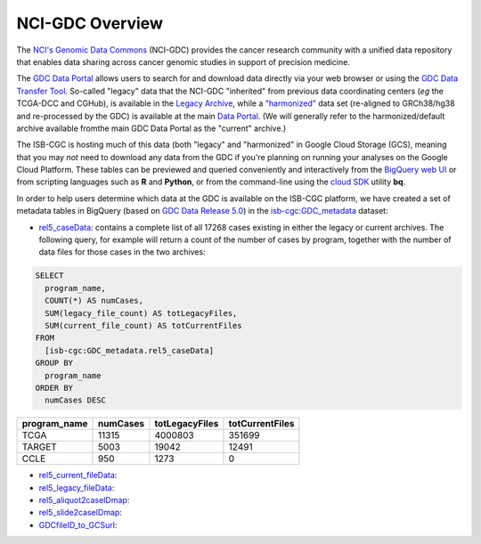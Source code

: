 *****************
NCI-GDC Overview
*****************

The `NCI's Genomic Data Commons <https://gdc.cancer.gov/>`_ 
(NCI-GDC) provides the cancer research community with a 
unified data repository that enables data sharing across cancer genomic studies in 
support of precision medicine.

The `GDC Data Portal <https://portal.gdc.cancer.gov/>`_ allows users to search for
and download data directly via your web browser or using the 
`GDC Data Transfer Tool <https://gdc.cancer.gov/access-data/gdc-data-transfer-tool>`_.
So-called "legacy" data that the NCI-GDC "inherited" from previous data coordinating
centers (*eg* the TCGA-DCC and CGHub), is available in the 
`Legacy Archive <https://portal.gdc.cancer.gov/legacy-archive/search/f>`_, while a 
`"harmonized" <https://gdc.cancer.gov/about-data/gdc-data-harmonization>`_ 
data set (re-aligned to GRCh38/hg38 and re-processed by the GDC) is available
at the main `Data Portal <https://portal.gdc.cancer.gov/>`_.  (We will generally
refer to the harmonized/default archive available fromthe main GDC Data Portal
as the "current" archive.)

The ISB-CGC is hosting much of this data (both "legacy" and "harmonized" in
Google Cloud Storage (GCS), meaning that you may *not* need to download any
data from the GDC if you're planning on running your analyses on the Google
Cloud Platform.  These tables can be previewed and queried conveniently and
interactively from the `BigQuery web UI <https://bigquery.cloud.google.com>`_
or from scripting languages such as **R** and **Python**, or from the command-line using the 
`cloud SDK <https://cloud.google.com/sdk/>`_ utility **bq**.

In order to help users determine which data at the GDC is available on the
ISB-CGC platform, we have created a set of metadata tables in BigQuery
(based on `GDC Data Release 5.0 <https://docs.gdc.cancer.gov/Data/Release_Notes/Data_Release_Notes/>`_)
in the `isb-cgc:GDC_metadata <https://bigquery.cloud.google.com/dataset/isb-cgc:GDC_metadata>`_ dataset:

- `rel5_caseData <https://bigquery.cloud.google.com/table/isb-cgc:GDC_metadata.rel5_caseData>`_:  contains a complete list of all 17268 cases existing in either the legacy or current archives.  The following query, for example will return a count of the number of cases by program, together with the number of data files for those cases in the two archives:

.. code-block:: sql

   SELECT
     program_name,
     COUNT(*) AS numCases,
     SUM(legacy_file_count) AS totLegacyFiles,
     SUM(current_file_count) AS totCurrentFiles
   FROM
     [isb-cgc:GDC_metadata.rel5_caseData]
   GROUP BY
     program_name
   ORDER BY
     numCases DESC


============   ========   ==============   ===============
program_name   numCases   totLegacyFiles   totCurrentFiles
============   ========   ==============   ===============
TCGA           11315      4000803          351699
TARGET          5003        19042           12491
CCLE             950         1273               0
============   ========   ==============   ===============


- `rel5_current_fileData <https://bigquery.cloud.google.com/table/isb-cgc:GDC_metadata.rel5_current_fileData>`_:

- `rel5_legacy_fileData <https://bigquery.cloud.google.com/table/isb-cgc:GDC_metadata.rel5_legacy_fileData>`_:

- `rel5_aliquot2caseIDmap <https://bigquery.cloud.google.com/table/isb-cgc:GDC_metadata.rel5_aliquot2caseIDmap>`_:

- `rel5_slide2caseIDmap <https://bigquery.cloud.google.com/table/isb-cgc:GDC_metadata.rel5_slide2caseIDmap>`_:

- `GDCfileID_to_GCSurl <https://bigquery.cloud.google.com/table/isb-cgc:GDC_metadata.GDCfileID_to_GCSurl>`_:

